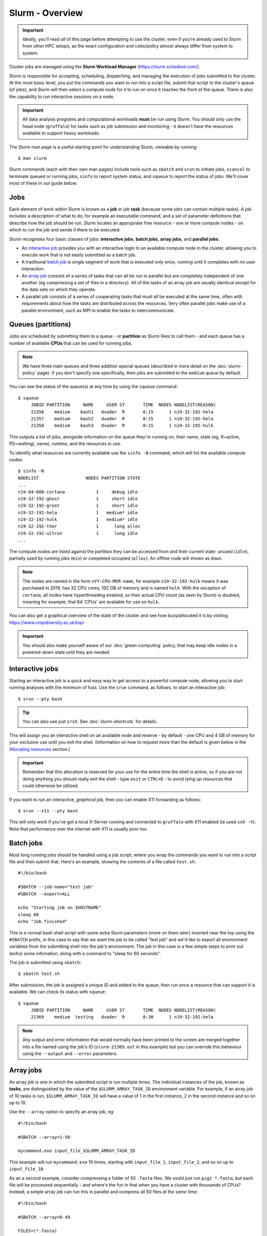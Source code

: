 Slurm - Overview
================

.. important::
  Ideally, you'll read *all* of this page before attempting to use the cluster, even if you're already used to Slurm from other HPC setups, as the exact configuration and rules/policy almost always differ from system to system.

Cluster jobs are managed using the **Slurm Workload Manager** (https://slurm.schedmd.com/).

Slurm is responsible for accepting, scheduling, dispatching, and managing the execution of jobs submitted to the cluster. At the most basic level, you put the commands you want to run into a script file, submit that script to the cluster's queue (of jobs), and Slurm will then select a compute node for it to run on once it reaches the front of the queue. There is also the capability to run interactive sessions on a node.

.. important::
  All data analysis programs and computational workloads **must** be run using Slurm. You should only use the head node (``gruffalo``) for tasks such as job submission and monitoring - it doesn't have the resources available to support heavy workloads.

The Slurm man page is a useful starting point for understanding Slurm, viewable by running::

  $ man slurm

Slurm commands (each with their own man pages) include tools such as ``sbatch`` and ``srun`` to initiate jobs, ``scancel`` to terminate queued or running jobs, ``sinfo`` to report system status, and ``squeue`` to report the status of jobs. We'll cover most of these in our guide below.


Jobs
----

Each element of work within Slurm is known as a **job** or job **task** (because some jobs can contain multiple tasks). A job includes a description of what to do, for example an executable command, and a set of parameter definitions that describe how the job should be run. Slurm locates an appropriate free resource - one or more compute nodes - on which to run the job and sends it there to be executed.

Slurm recognises four basic classes of jobs: **interactive jobs**, **batch jobs**, **array jobs**, and **parallel jobs**.

* An `interactive job`_ provides you with an interactive login to an available compute node in the cluster, allowing you to execute work that is not easily submitted as a batch job.
* A traditional `batch job`_ is single segment of work that is executed only once, running until it completes with no user interaction.
* An `array job`_ consists of a series of tasks that can all be run in parallel but are completely independent of one another (eg compressing a set of files in a directory). All of the tasks of an array job are usually identical except for the data sets on which they operate.
* A parallel job consists of a series of cooperating tasks that must all be executed at the same time, often with requirements about how the tasks are distributed across the resources. Very often parallel jobs make use of a parallel environment, such as MPI to enable the tasks to intercommunicate.

.. _interactive job: #interactive-jobs
.. _batch job: #batch-jobs
.. _array job: #array-jobs

Queues (partitions)
-------------------

Jobs are scheduled by submitting them to a queue - or **partition** as Slurm likes to call them - and each queue has a number of available **CPUs** that can be used for running jobs.

.. note::
  We have three main queues and three addition special queues (described in more detail on the :doc:`slurm-policy` page). If you don't specify one specifically, then jobs are submitted to the ``medium`` queue by default.

You can see the status of the queue(s) at any time by using the ``squeue`` command::

  $ squeue
       JOBID PARTITION     NAME     USER ST       TIME  NODES NODELIST(REASON)
       21356    medium    bash1   dvader  R       0:15      1 n19-32-192-hela
       21357    medium    bash2   dvader  R       0:15      1 n19-32-192-hela
       21358    medium    bash3   dvader  R       0:15      1 n19-32-192-hulk

This outputs a list of jobs, alongside information on the queue they're running on, their name, state (eg, R=active, PD=waiting), owner, runtime, and the resources in use.

To identify what resources are currently available use the ``sinfo -N`` command, which will list the available compute nodes::

  $ sinfo -N
  NODELIST                  NODES PARTITION STATE
  ...
  n19-04-008-cortana            1     debug idle
  n19-32-192-ghost              1     short idle
  n19-32-192-groot              1     short idle
  n19-32-192-hela               1   medium* idle
  n19-32-192-hulk               1   medium* idle
  n19-32-192-thor               1      long alloc
  n19-32-192-ultron             1      long idle
  ...

The compute nodes are listed against the partition they can be accessed from and their current state: unused (``idle``), partially used by running jobs (``mix``) or completed occupied (``alloc``). An offline node will shown as ``down``.

.. note::
  The nodes are named in the form ``nYY-CPU-MEM-name``, for example ``n19-32-192-hulk`` means it was purchased in 2019, has 32 CPU cores, 192 GB of memory and is named ``hulk``. With the exception of ``cortana``, all nodes have hyperthreading enabled, so their actual CPU count (as seen by Slurm) is doubled, meaning for example, that 64 'CPUs' are available for use on ``hulk``.

You can also get a graphical overview of the state of the cluster and see how busy/allocated it is by visiting https://www.cropdiversity.ac.uk/top/

  |top|

.. |top| image:: media/top.png

.. important::
  You should also make yourself aware of our :doc:`green-computing` policy, that may keep idle nodes in a powered-down state until they are needed.

Interactive jobs
----------------

Starting an interactive job is a quick and easy way to get access to a powerful compute node, allowing you to start running analyses with the minimum of fuss. Use the ``srun`` command, as follows, to start an interactive job::

  $ srun --pty bash

.. tip::
  You can also use just ``srsh``. See :doc:`slurm-shortcuts` for details.

This will assign you an interactive shell on an available node and reserve - by default - one CPU and 4 GB of memory for your *exclusive* use until you exit the shell. (Information on how to request more than the default is given below in the `Allocating resources`_ section.)

.. important::
  Remember that this allocation is reserved for your use for the entire time the shell is active, so if you are not doing anything you should really exit the shell - type ``exit`` or ``CTRL+D`` - to avoid tying up resources that could otherwise be utilized.

.. _Allocating resources: #id1

If you want to run an interactive, *graphical* job, then you can enable X11 forwarding as follows::

  $ srun --x11 --pty bash

This will only work if you've got a local X-Server running and connected to ``gruffalo`` with X11 enabled (ie used ``ssh -Y``). Note that performance over the internet with X11 is usually poor too.


Batch jobs
----------

Most long running jobs should be handled using a job script, where you wrap the commands you want to run into a script file and then submit that. Here's an example, showing the contents of a file called ``test.sh``::

  #!/bin/bash

  #SBATCH --job-name="test job"
  #SBATCH --export=ALL

  echo "Starting job on $HOSTNAME"
  sleep 60
  echo "Job finished"

This is a normal bash shell script with some extra Slurm parameters (more on them later) inserted near the top using the ``#SBATCH`` prefix, in this case to say that we want the job to be called "test job" and we'd like to export all environment variables from the submitting shell into the job's environment. The job in this case is a few simple steps to print out (echo) some infomation, along with a command to "sleep for 60 seconds".

The job is submitted using ``sbatch``::

  $ sbatch test.sh

After submission, the job is assigned a unique ID and added to the queue, then run once a resource that can support it is available. We can check its status with ``squeue``::

  $ squeue
       JOBID PARTITION     NAME     USER ST       TIME  NODES NODELIST(REASON)
       21369    medium  testing   dvader  R       0:30      1 n19-32-192-hela

.. note::
  Any output and error information that would normally have been printed to the screen are merged together into a file named using the job's ID (``slurm-21369.out`` in this example) but you can override this behaviour using the ``--output`` and ``--error`` parameters.


Array jobs
----------

An array job is one in which the submitted script is run multiple times. The individual instances of the job, known as **tasks**, are distinguished by the value of the ``$SLURM_ARRAY_TASK_ID`` environment variable. For example, if an array job of 10 tasks is run, ``$SLURM_ARRAY_TASK_ID`` will have a value of 1 in the first instance, 2 in the second instance and so on up to 10.

Use the ``--array`` option to specify an array job, eg::

  #!/bin/bash

  #SBATCH --array=1-50

  mycommand.exe input_file_$SLURM_ARRAY_TASK_ID

This example will run ``mycommand.exe`` 10 times, starting with ``input_file_1``, ``input_file_2``, and so on up to ``input_file_10``.

As an a second example, consider compressing a folder of 50 ``.fasta`` files. We could just run ``pigz *.fasta``, but each file will be processed sequentially - and where's the fun in that when you have a cluster with thousands of CPUs? Instead, a simple array job can run this in parallel and compress all 50 files *at the same time*::

  #!/bin/bash

  #SBATCH --array=0-49

  FILES=(*.fasta)
  pigz ${FILES[$SLURM_ARRAY_TASK_ID]}

We've done two things here:

- retrieved a list of the ``.fasta`` files in the current directory and stored them in a Bash array variable called ``FILES``
- run ``pigz`` on each element within that array (``${FILES[0]}``, ``${FILES[1]}``, etc)

Note that because Bash arrays are zero-indexed, we therefore told Slurm to run from 0-49 (rather than 1-50) to deal with this. Array jobs also produce a separate ``.out`` file for each task, so if this job had an ID of 25000, we'd have created output files called ``slurm-25000_0.out``, ``slurm-25000_1.out`` and so on.

.. tip::
  Each job submitted to the cluster requires a certain amount of resources, so if you've got a large number of jobs that only differ from each other in a minor way, and it's possible to distinguish between them using variables like ``$SLURM_ARRAY_TASK_ID``, then it's **much** more efficient in terms of resources and Slurm job scheduling to submit a single array job with many tasks rather than many individual jobs.

.. important::
  If you have an array job with *a lot* of sub tasks, you can limit the maximum number of tasks running at the same time by using a ``%`` separator, eg, ``--array=1-100000%250`` - in this case limiting the job to 250 simultaneously running tasks.


Allocating resources
--------------------

Queues, CPUs, and memory
~~~~~~~~~~~~~~~~~~~~~~~~

Each job task is assigned 1 CPU and 4 GB of memory by default, and is submitted to the ``medium`` queue, but you can request different resources by passing additional parameters to Slurm.

For instance, to start an interactive job on the ``short`` queue with 8 CPUs and 16 GB of memory, use::

  $ srun --partition=short --cpus-per-task=8 --mem=16G --pty bash

Or to provide the same options in an ``sbatch`` script, use::

  #!/bin/bash

  #SBATCH --partition=short
  #SBATCH --cpus-per-task=8
  #SBATCH --mem=16G

  echo "CPUs available: $SLURM_CPUS_PER_TASK"

.. warning::
  If you don't know what resources your job needs, it may be tempting to ask for more CPUs or memory than required - just to be safe - but you also need to be sensible with your requests, as over-allocation of resources will lower cluster availability, negativily impacting everyone. There's much more discussion of this on the :doc:`slurm-policy` page.

.. important::
  All our servers have hyperthreading meaning each core can run two threads at once. When you request a certain number of "CPUs" from SLURM you are requesting threads (not cores). However SLURM cannot make two different jobs share the threads of a single core, so two different jobs or job tasks will not share a physical core. This means, for example, that a job requesting three CPUs will actually be allocated two full physical cores (four threads), but still only have use of three.

  You're therefore better off submitting jobs that always ask for an even number of CPUs.

Further to the above point, you can see this hyperthread allocation in action by starting a simple interactive job and querying the node info::

  $ srun --pty bash
  $ sinfo -N -o "%25N %9R %14C"
  NODELIST                  PARTITION CPUS(A/I/O/T)
  n19-32-192-hulk           medium    2/64/0/64

We passed no extra parameters, meaning the job only has access to a single CPU, but it's actually taken up two CPUs (``2/64``) in the allocation list for the node it's running on.


GPU resources
~~~~~~~~~~~~~

The ``gpu`` queue must be used to access a GPU, which are available on the ``thanos`` node (and later on ``jaws`` once setup). Select the ``gpu`` queue and use the --gpus option to request one or both of the available GPUs. See :doc:`gpu` for details.


Cancelling a job
----------------

To cancel one of your jobs from the queue use ``scancel``::

  $ scancel <jobid>

replacing ``<jobid>`` with the ID of your job.

You can also delete all of your jobs at once::

  $ scancel -u <username>


Scratch space
-------------

You should ensure your jobs **only** write to scratch space while running. Don't move any final data to ``/mnt/shared/projects`` until you're sastified with the results and ready to back them up.

.. warning::
  **Never** write temporary/intermediate working data to a backed up area.

The cluster recognises two scratch areas:

- ``$SCRATCH`` - located on the networked BeeGFS system and good for parallel access to large data files. Visible to ``gruffalo`` and all the compute nodes at all times.
- ``$TMPDIR`` - located on the local SSD drives installed in each node and good for tasks that require high performance with many small files. Automatically created and destroyed at the beginning and end of each job task and only visible to the node running that task.

.. note::
  The :doc:`data-storage` and :doc:`slurm-policy` pages both cover various pros and cons of these two options in more detail.



Job summaries
-------------

You can retrieve summary information about a finished job by using the ``sacct`` command::

  $ sacct -j <jobid>

By default this only shows basic information, such as the queue that ran the job and whether it completed or not. For more details try::

  $ sacct -j <jobid> --units=G --format JobID,MaxVMSize,MaxRSS,NodeList,AllocCPUS,TotalCPU,State,Start,End

which provides information on:

- **JobID** - the ID of the job
- **MaxVMSize** - how much memory the job requested, but did not necessarily fill up (including any swap usage)
- **MaxRSS** - the maximum real memory used by the job
- **NodeList** - the compute node that ran the job
- **AllocCPUS** - how many CPUs were allocated
- **TotalCPU** - the total CPU time used by the job, which will often be less than the runtime, especially if the job spent time waiting on user interaction or disk I/O
- **State** - the job's exit state (failed or completed, etc)
- **Start** - start time of the job
- **End** - end time of the job

.. tip::
  We've set up some :doc:`slurm-shortcuts` to make running some of these longer commands easier for you.


Other helpful parameters
------------------------

The following is a short list of Slurm parameters that you may find helpful. These options can either be given on the command line alongside ``srun`` and ``sbatch`` or inside a job's script file using ``#SBATCH``. You'll find lots more by running ``man sbatch``.


Change working directory
~~~~~~~~~~~~~~~~~~~~~~~~

By default, Slurm's working directory is the same as the one you used to submit the job. Any paths in your script will be relative to this location, and the ``.out`` files will be written here too, but you can override this using ``chdir``::

  #SBATCH --chdir=<directory>


Email notifications
~~~~~~~~~~~~~~~~~~~

You can have Slurm send you emails at various stages of a job's life, for example, to be notified when a job successfully completes or has failed, use::

  #SBATCH --mail-user=email@address.com
  #SBATCH --mail-type=END,FAIL

.. warning::
  While you can be notified separately for *each* task of an array job by using ``--mail-type=END,FAIL,ARRAY_TASKS`` you should be very careful of doing this with large array sizes or you'll swamp yourself with hundreds or thousands of emails!


Job testing
~~~~~~~~~~~

If you pass ``--test-only`` as a parameter to ``sbatch``, it'll validate your batch script and give you an estimate of when your job will start. You can then tweak any requested resources (number of CPUs, amount of memory, etc) and try again, potentially enabling your job to start sooner.


Specifying nodes
~~~~~~~~~~~~~~~~

You can request a specific node to run your job (within the confines of the queue you've asked for), by using ``--nodelist``::

  #SBATCH --nodelist=n19-32-192-loki

You can specify more than one node in the list, by separating the node names with commas, but note this will request allocation of all those nodes at once rather than select one from the list. You can also do the reverse and exclude node(s) by using ``--exclude``.


Submitting binaries
~~~~~~~~~~~~~~~~~~~

If you want to run a simple binary command, it can be quicker to use the ``--wrap`` option, rather than creating a script, for example::

  $ sbatch --wrap "pigz hugefile.txt"

Slurm now does the work of wrapping that up into a (virtual) script for you and submits it to the queue.
